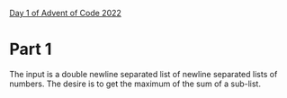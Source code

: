 [[https://adventofcode.com/2022/day/1][Day 1 of Advent of Code 2022]]

* Part 1
The input is a double newline separated list of newline separated
lists of numbers.  The desire is to get the maximum of the sum of a
sub-list.
